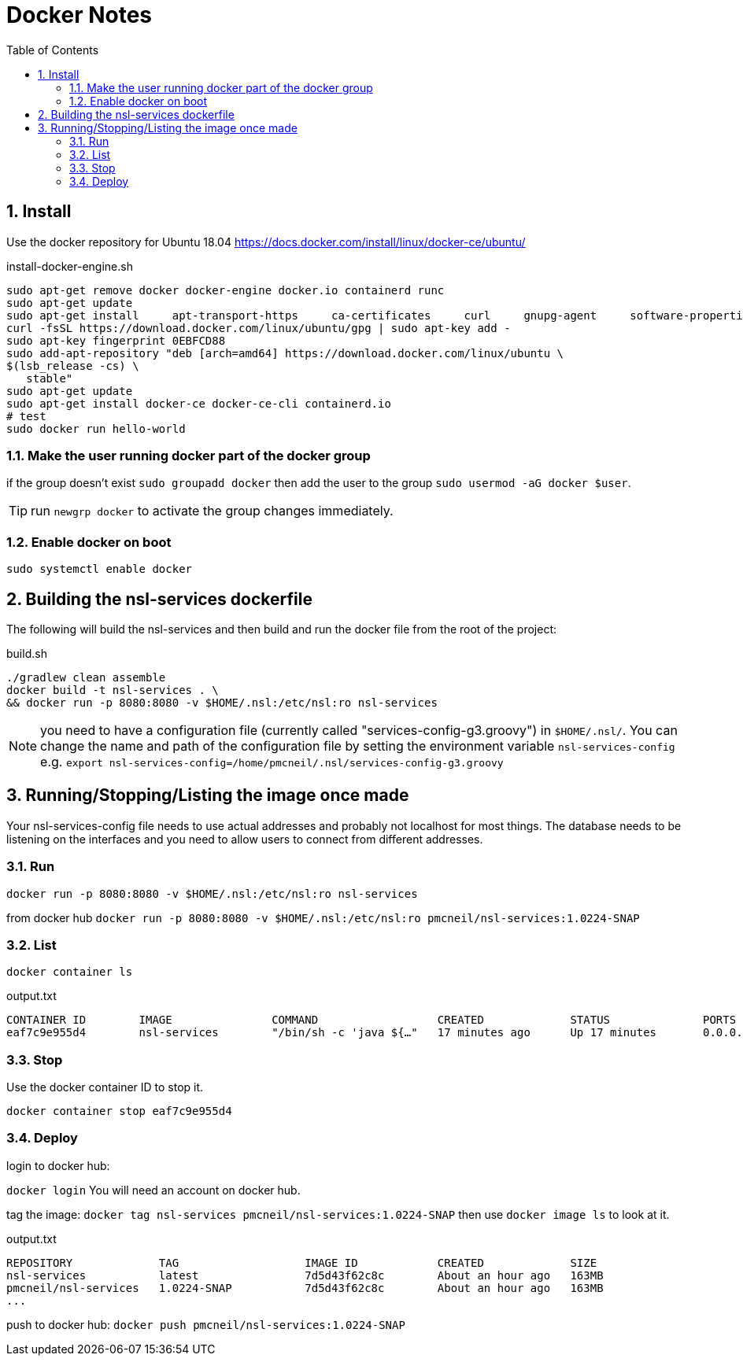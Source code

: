 = Docker Notes
:imagesdir: resources/images/
:toc: left
:toclevels: 4
:toc-class: toc2
:icons: font
:iconfont-cdn: //cdnjs.cloudflare.com/ajax/libs/font-awesome/4.3.0/css/font-awesome.min.css
:stylesdir: resources/style/
:stylesheet: asciidoctor.css
:description: Docker notes
:keywords: documentation, NSL, docker
:links:
:numbered:

== Install

Use the docker repository for Ubuntu 18.04  https://docs.docker.com/install/linux/docker-ce/ubuntu/

[source,bash]
.install-docker-engine.sh
----
sudo apt-get remove docker docker-engine docker.io containerd runc
sudo apt-get update
sudo apt-get install     apt-transport-https     ca-certificates     curl     gnupg-agent     software-properties-common
curl -fsSL https://download.docker.com/linux/ubuntu/gpg | sudo apt-key add -
sudo apt-key fingerprint 0EBFCD88
sudo add-apt-repository "deb [arch=amd64] https://download.docker.com/linux/ubuntu \
$(lsb_release -cs) \
   stable"
sudo apt-get update
sudo apt-get install docker-ce docker-ce-cli containerd.io
# test
sudo docker run hello-world
----

=== Make the user running docker part of the docker group

if the group doesn't exist `sudo groupadd docker` then add the user to the group `sudo usermod -aG docker $user`.

TIP: run `newgrp docker` to activate the group changes immediately.

=== Enable docker on boot

`sudo systemctl enable docker`

== Building the nsl-services dockerfile

The following will build the nsl-services and then build and run the docker file from the root of the
project:

[source, bash]
.build.sh
----
./gradlew clean assemble
docker build -t nsl-services . \
&& docker run -p 8080:8080 -v $HOME/.nsl:/etc/nsl:ro nsl-services
----

NOTE: you need to have a configuration file (currently called "services-config-g3.groovy") in `$HOME/.nsl/`. You can
change the name and path of the configuration file by setting the environment variable `nsl-services-config` e.g.
`export nsl-services-config=/home/pmcneil/.nsl/services-config-g3.groovy`

== Running/Stopping/Listing the image once made

Your nsl-services-config file needs to use actual addresses and probably not localhost for most things. The database
needs to be listening on the interfaces and you need to allow users to connect from different addresses.

=== Run

`docker run -p 8080:8080 -v $HOME/.nsl:/etc/nsl:ro nsl-services`

from docker hub `docker run -p 8080:8080 -v $HOME/.nsl:/etc/nsl:ro pmcneil/nsl-services:1.0224-SNAP`

=== List

`docker container ls`

[source]
.output.txt
----
CONTAINER ID        IMAGE               COMMAND                  CREATED             STATUS              PORTS                    NAMES
eaf7c9e955d4        nsl-services        "/bin/sh -c 'java ${…"   17 minutes ago      Up 17 minutes       0.0.0.0:8080->8080/tcp   fervent_mclaren
----

=== Stop

Use the docker container ID to stop it.

`docker container stop eaf7c9e955d4`

=== Deploy

login to docker hub:

`docker login` You will need an account on docker hub.

tag the image: `docker tag nsl-services pmcneil/nsl-services:1.0224-SNAP`  then use `docker image ls` to look at it.

[source]
.output.txt
----
REPOSITORY             TAG                   IMAGE ID            CREATED             SIZE
nsl-services           latest                7d5d43f62c8c        About an hour ago   163MB
pmcneil/nsl-services   1.0224-SNAP           7d5d43f62c8c        About an hour ago   163MB
...
----

push to docker hub: `docker push pmcneil/nsl-services:1.0224-SNAP`
